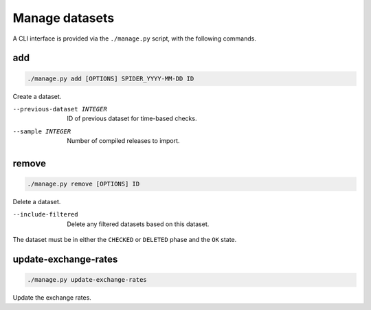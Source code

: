 Manage datasets
===============

A CLI interface is provided via the ``./manage.py`` script, with the following commands.

.. _manage-add:

add
---

.. code-block:: bash

   ./manage.py add [OPTIONS] SPIDER_YYYY-MM-DD ID

Create a dataset.

--previous-dataset INTEGER  ID of previous dataset for time-based checks.
--sample INTEGER            Number of compiled releases to import.

.. _manage-remove:

remove
------

.. code-block:: bash

   ./manage.py remove [OPTIONS] ID

Delete a dataset.

--include-filtered  Delete any filtered datasets based on this dataset.

The dataset must be in either the ``CHECKED`` or ``DELETED`` phase and the ``OK`` state.

.. _manage-update-exchange-rates:

update-exchange-rates
---------------------

.. code-block:: bash

   ./manage.py update-exchange-rates

Update the exchange rates.
